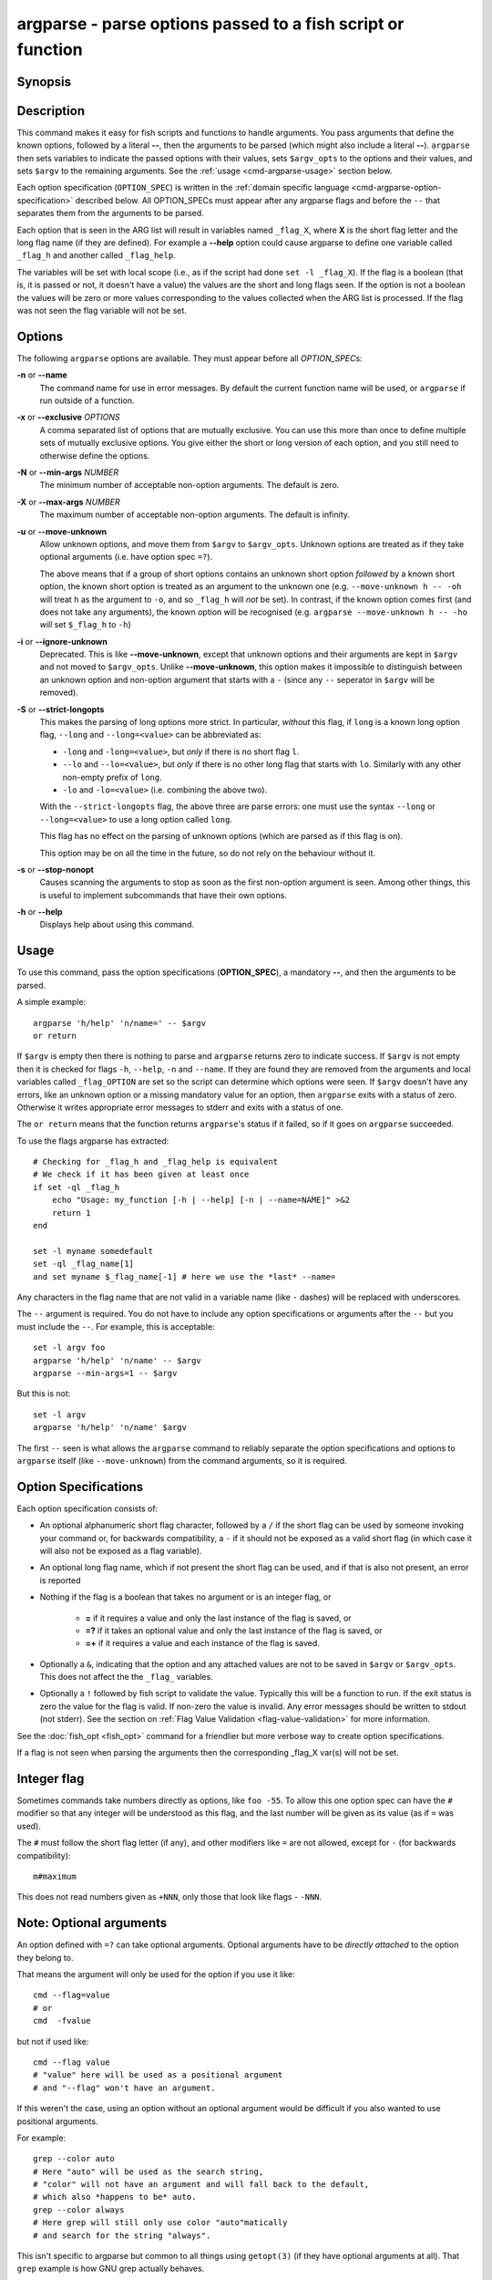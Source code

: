 .. _cmd-argparse:

argparse - parse options passed to a fish script or function
============================================================

Synopsis
--------

.. synopsis::

    argparse [OPTIONS] OPTION_SPEC ... -- [ARG ...]


Description
-----------

This command makes it easy for fish scripts and functions to handle arguments. You pass arguments that define the known options, followed by a literal **--**, then the arguments to be parsed (which might also include a literal **--**). ``argparse`` then sets variables to indicate the passed options with their values, sets ``$argv_opts`` to the options and their values, and sets ``$argv`` to the remaining arguments. See the :ref:`usage <cmd-argparse-usage>` section below.

Each option specification (``OPTION_SPEC``) is written in the :ref:`domain specific language <cmd-argparse-option-specification>` described below. All OPTION_SPECs must appear after any argparse flags and before the ``--`` that separates them from the arguments to be parsed.

Each option that is seen in the ARG list will result in variables named ``_flag_X``, where **X** is the short flag letter and the long flag name (if they are defined). For example a **--help** option could cause argparse to define one variable called ``_flag_h`` and another called ``_flag_help``.

The variables will be set with local scope (i.e., as if the script had done ``set -l _flag_X``). If the flag is a boolean (that is, it is passed or not, it doesn't have a value) the values are the short and long flags seen. If the option is not a boolean the values will be zero or more values corresponding to the values collected when the ARG list is processed. If the flag was not seen the flag variable will not be set.

Options
-------

The following ``argparse`` options are available. They must appear before all *OPTION_SPEC*\ s:

**-n** or **--name**
    The command name for use in error messages. By default the current function name will be used, or ``argparse`` if run outside of a function.

**-x** or **--exclusive** *OPTIONS*
    A comma separated list of options that are mutually exclusive. You can use this more than once to define multiple sets of mutually exclusive options.
    You give either the short or long version of each option, and you still need to otherwise define the options.

**-N** or **--min-args** *NUMBER*
    The minimum number of acceptable non-option arguments. The default is zero.

**-X** or **--max-args** *NUMBER*
    The maximum number of acceptable non-option arguments. The default is infinity.

**-u** or **--move-unknown**
    Allow unknown options, and move them from ``$argv`` to ``$argv_opts``. Unknown options are treated as if they take optional arguments (i.e. have option spec ``=?``).

    The above means that if a group of short options contains an unknown short option *followed* by a known short option, the known short option is
    treated as an argument to the unknown one (e.g. ``--move-unknown h -- -oh`` will treat ``h`` as the argument to ``-o``, and so ``_flag_h`` will *not* be set).
    In contrast, if the known option comes first (and does not take any arguments), the known option will be recognised (e.g. ``argparse --move-unknown h -- -ho`` *will* set ``$_flag_h`` to ``-h``)

**-i** or **--ignore-unknown**
    Deprecated. This is like **--move-unknown**, except that unknown options and their arguments are kept in ``$argv`` and not moved to ``$argv_opts``. Unlike **--move-unknown**, this option makes it impossible to distinguish between an unknown option and non-option argument that starts with a ``-`` (since any ``--`` seperator in ``$argv`` will be removed).

**-S** or **--strict-longopts**
    This makes the parsing of long options more strict. In particular, *without* this flag, if ``long`` is a known long option flag, ``--long`` and ``--long=<value>`` can be abbreviated as:

    - ``-long`` and ``-long=<value>``, but *only* if there is no short flag ``l``.

    - ``--lo`` and ``--lo=<value>``, but *only* if there is no other long flag that starts with ``lo``. Similarly with any other non-empty prefix of ``long``.

    - ``-lo`` and ``-lo=<value>`` (i.e. combining the above two).

    With the ``--strict-longopts`` flag, the above three are parse errors: one must use the syntax ``--long`` or ``--long=<value>`` to use a long option called ``long``.

    This flag has no effect on the parsing of unknown options (which are parsed as if this flag is on).

    This option may be on all the time in the future, so do not rely on the behaviour without it.

**-s** or **--stop-nonopt**
    Causes scanning the arguments to stop as soon as the first non-option argument is seen. Among other things, this is useful to implement subcommands that have their own options.

**-h** or **--help**
    Displays help about using this command.

.. _cmd-argparse-usage:

Usage
-----

To use this command, pass the option specifications (**OPTION_SPEC**), a mandatory **--**, and then the arguments to be parsed.

A simple example::

    argparse 'h/help' 'n/name=' -- $argv
    or return

If ``$argv`` is empty then there is nothing to parse and ``argparse`` returns zero to indicate success. If ``$argv`` is not empty then it is checked for flags ``-h``, ``--help``, ``-n`` and ``--name``. If they are found they are removed from the arguments and local variables called ``_flag_OPTION`` are set so the script can determine which options were seen. If ``$argv`` doesn't have any errors, like an unknown option or a missing mandatory value for an option, then ``argparse`` exits with a status of zero. Otherwise it writes appropriate error messages to stderr and exits with a status of one.

The ``or return`` means that the function returns ``argparse``'s status if it failed, so if it goes on ``argparse`` succeeded.

To use the flags argparse has extracted::

    # Checking for _flag_h and _flag_help is equivalent
    # We check if it has been given at least once
    if set -ql _flag_h
        echo "Usage: my_function [-h | --help] [-n | --name=NAME]" >&2
        return 1
    end

    set -l myname somedefault
    set -ql _flag_name[1]
    and set myname $_flag_name[-1] # here we use the *last* --name=

Any characters in the flag name that are not valid in a variable name (like ``-`` dashes) will be replaced with underscores.

The ``--`` argument is required. You do not have to include any option specifications or arguments after the ``--`` but you must include the ``--``. For example, this is acceptable::

    set -l argv foo
    argparse 'h/help' 'n/name' -- $argv
    argparse --min-args=1 -- $argv

But this is not::

    set -l argv
    argparse 'h/help' 'n/name' $argv

The first ``--`` seen is what allows the ``argparse`` command to reliably separate the option specifications and options to ``argparse`` itself (like ``--move-unknown``) from the command arguments, so it is required.

.. _cmd-argparse-option-specification:

Option Specifications
---------------------

Each option specification consists of:

- An optional alphanumeric short flag character, followed by a ``/`` if the short flag can be used by someone invoking your command or, for backwards compatibility, a ``-`` if it should not be exposed as a valid short flag (in which case it will also not be exposed as a flag variable).

- An optional long flag name, which if not present the short flag can be used, and if that is also not present, an error is reported

- Nothing if the flag is a boolean that takes no argument or is an integer flag, or

    - **=** if it requires a value and only the last instance of the flag is saved, or

    - **=?** if it takes an optional value and only the last instance of the flag is saved, or

    - **=+** if it requires a value and each instance of the flag is saved.

- Optionally a ``&``, indicating that the option and any attached values are not to be saved in ``$argv`` or ``$argv_opts``. This does not affect the the ``_flag_`` variables.

- Optionally a ``!`` followed by fish script to validate the value. Typically this will be a function to run. If the exit status is zero the value for the flag is valid. If non-zero the value is invalid. Any error messages should be written to stdout (not stderr). See the section on :ref:`Flag Value Validation <flag-value-validation>` for more information.

See the :doc:`fish_opt <fish_opt>` command for a friendlier but more verbose way to create option specifications.

If a flag is not seen when parsing the arguments then the corresponding _flag_X var(s) will not be set.

Integer flag
------------

Sometimes commands take numbers directly as options, like ``foo -55``. To allow this one option spec can have the ``#`` modifier so that any integer will be understood as this flag, and the last number will be given as its value (as if ``=`` was used).

The ``#`` must follow the short flag letter (if any), and other modifiers like ``=`` are not allowed, except for ``-`` (for backwards compatibility)::

  m#maximum

This does not read numbers given as ``+NNN``, only those that look like flags - ``-NNN``.

Note: Optional arguments
------------------------

An option defined with ``=?`` can take optional arguments. Optional arguments have to be *directly attached* to the option they belong to.

That means the argument will only be used for the option if you use it like::

  cmd --flag=value
  # or
  cmd  -fvalue

but not if used like::

  cmd --flag value
  # "value" here will be used as a positional argument
  # and "--flag" won't have an argument.

If this weren't the case, using an option without an optional argument would be difficult if you also wanted to use positional arguments.

For example::

  grep --color auto
  # Here "auto" will be used as the search string,
  # "color" will not have an argument and will fall back to the default,
  # which also *happens to be* auto.
  grep --color always
  # Here grep will still only use color "auto"matically
  # and search for the string "always".

This isn't specific to argparse but common to all things using ``getopt(3)`` (if they have optional arguments at all). That ``grep`` example is how GNU grep actually behaves.

.. _flag-value-validation:

Flag Value Validation
---------------------

Sometimes you need to validate the option values. For example, that it is a valid integer within a specific range, or an ip address, or something entirely different. You can always do this after ``argparse`` returns but you can also request that ``argparse`` perform the validation by executing arbitrary fish script. To do so append an ``!`` (exclamation-mark) then the fish script to be run. When that code is executed three vars will be defined:

- ``_argparse_cmd`` will be set to the value of the value of the ``argparse --name`` value.

- ``_flag_name`` will be set to the short or long flag that being processed.

- ``_flag_value`` will be set to the value associated with the flag being processed.

These variables are passed to the function as local exported variables.

The script should write any error messages to stdout, not stderr. It should return a status of zero if the flag value is valid otherwise a non-zero status to indicate it is invalid.

Fish ships with a ``_validate_int`` function that accepts a ``--min`` and ``--max`` flag. Let's say your command accepts a ``-m`` or ``--max`` flag and the minimum allowable value is zero and the maximum is 5. You would define the option like this: ``m/max=!_validate_int --min 0 --max 5``. The default if you call ``_validate_int`` without those flags is to check that the value is a valid integer with no limits on the min or max value allowed.

Here are some examples of flag validations::

  # validate that a path is a directory
  argparse 'p/path=!test -d "$_flag_value"' -- --path $__fish_config_dir
  # validate that a function does not exist
  argparse 'f/func=!not functions -q "$_flag_value"' -- -f alias
  # validate that a string matches a regex
  argparse 'c/color=!string match -rq \'^#?[0-9a-fA-F]{6}$\' "$_flag_value"' -- -c 'c0ffee'
  # validate with a validator function
  argparse 'n/num=!_validate_int --min 0 --max 99' -- --num 42

Example OPTION_SPECs
--------------------

Some *OPTION_SPEC* examples:

- ``h/help`` means that both ``-h`` and ``--help`` are valid. The flag is a boolean and can be used more than once. If either flag is used then ``_flag_h`` and ``_flag_help`` will be set to however either flag was seen, as many times as it was seen. So it could be set to ``-h``, ``-h`` and ``--help``, and ``count $_flag_h`` would yield "3".

- ``help`` means that only ``--help`` is valid. The flag is a boolean and can be used more than once. If it is used then ``_flag_help`` will be set as above. Also ``h-help`` (with an arbitrary short letter) for backwards compatibility.

- ``help&`` is similar (it will *remove* ``--help`` from ``$argv``), the difference is that ``--help``` will *not* placed in ``$argv_opts``.

- ``longonly=`` is a flag ``--longonly`` that requires an option, there is no short flag or even short flag variable.

- ``n/name=`` means that both ``-n`` and ``--name`` are valid. It requires a value and can be used at most once. If the flag is seen then ``_flag_n`` and ``_flag_name`` will be set with the single mandatory value associated with the flag.

- ``n/name=?`` means that both ``-n`` and ``--name`` are valid. It accepts an optional value and can be used at most once. If the flag is seen then ``_flag_n`` and ``_flag_name`` will be set with the value associated with the flag if one was provided else it will be set with no values.

- ``name=+`` means that only ``--name`` is valid. It requires a value and can be used more than once. If the flag is seen then ``_flag_name`` will be set with the values associated with each occurrence.

- ``x`` means that only ``-x`` is valid. It is a boolean that can be used more than once. If it is seen then ``_flag_x`` will be set as above.

- ``x=``, ``x=?``, and ``x=+`` are similar to the n/name examples above but there is no long flag alternative to the short flag ``-x``.

- ``#max`` (or ``#-max``) means that flags matching the regex "^--?\\d+$" are valid. When seen they are assigned to the variable ``_flag_max``. This allows any valid positive or negative integer to be specified by prefixing it with a single "-". Many commands support this idiom. For example ``head -3 /a/file`` to emit only the first three lines of /a/file.

- ``n#max`` means that flags matching the regex "^--?\\d+$" are valid. When seen they are assigned to the variables ``_flag_n`` and ``_flag_max``. This allows any valid positive or negative integer to be specified by prefixing it with a single "-". Many commands support this idiom. For example ``head -3 /a/file`` to emit only the first three lines of /a/file. You can also specify the value using either flag: ``-n NNN`` or ``--max NNN`` in this example.

- ``#longonly`` causes the last integer option to be stored in ``_flag_longonly``.

After parsing the arguments the ``argv`` variable is set with local scope to any values not already consumed during flag processing. If there are no unbound values the variable is set but ``count $argv`` will be zero. Similarly, the ``argv_opts`` variable is set with local scope to the arguments that *were* consumed during flag processing. This allows forwarding ``$argv_opts`` to another command, together with additional arguments.

If an error occurs during argparse processing it will exit with a non-zero status and print error messages to stderr.

Examples
---------

A simple use::

    argparse h/help -- $argv
    or return

    if set -q _flag_help
        # TODO: Print help here
        return 0
    end

This supports one option - ``-h`` / ``--help``. Any other option is an error. If it is given it prints help and exits.

How :doc:`fish_add_path` parses its args::

  argparse -x g,U -x P,U -x a,p g/global U/universal P/path p/prepend a/append h/help m/move v/verbose n/dry-run -- $argv

There are a variety of boolean flags, all with long and short versions. A few of these cannot be used together, and that is what the ``-x`` flag is used for.
``-x g,U`` means that ``--global`` and ``--universal`` or their short equivalents conflict, and if they are used together you get an error.
In this case you only need to give the short or long flag, not the full option specification.

After this it figures out which variable it should operate on according to the ``--path`` flag::

    set -l var fish_user_paths
    set -q _flag_path
    and set var PATH

    # ...

    # Check for --dry-run.
    # The "-" has been replaced with a "_" because
    # it is not valid in a variable name
    not set -ql _flag_dry_run
    and set $var $result


An example of using ``$argv_opts`` to forward known options to another command, whilst adding new options::

    function my-head
        # The following options are existing ones to head that we will forward verbatim
        set -l opt_spec n/lines= q/quiet silent v/verbose z/zero-terminated help version
        # --qwords is a new option, but --bytes is an existing one which we will modify below
        set -a opt_spec "qwords=&" "c/bytes=&"
        argparse --move-unknown $opt_spec -- $argv || return
        if set -q _flag_qwords
            # --qwords allows specifying the size in multiples of 8 bytes
            set -a argv_opts --bytes=(math -- $_flag_qwords \* 8 || return)
        else if set -q _flag_bytes
            # Allows using a 'q' suffix, e.g. --bytes=4q to mean 4*8 bytes.
            if string match -qr 'q$' -- $_flag_bytes
                set -a argv_opts --bytes=(math -- (string replace -r 'q$' '*8' -- $_flag_bytes) || return)
            else
                # Keep the users setting
                set -a argv_opts --bytes=$_flag_bytes
            end

        end

        if test (count $argv) -eq 0
            # Default to heading /dev/kmsg (whereas head defaults to stdin)
            set -l argv /dev/kmsg
        end

        # Call the real head with our modified options and arguments.
        head $argv_opts -- $argv
    end


The argparse call above saves all the options we do *not* want to process in ``$argv_opts``. (The ``--qwords`` and ``--bytes`` options are *not* saved there as their option spec's end in a ``~``). The code then processes the ``--qwords`` and ``--bytess`` options using the the ``$_flag_OPTION`` variables, and puts the transformed options in ``$argv_opts`` (which already contains all the original options, *other* than ``--qwords`` and ``--bytes``).

Note that because the ``argparse`` call above uses ``--move-unknown``, if the original ``head`` adds any new options, the wrapper script can still be used; however, such new options must have their arguments given in "stuck" form (e.g. ``-o<arg>`` or ``--opt=<arg>``). This is needed for the wrapper script to work out the *non*-option arguments (i.e. ``$argv``, the filenames that ``head`` is to operate on).
